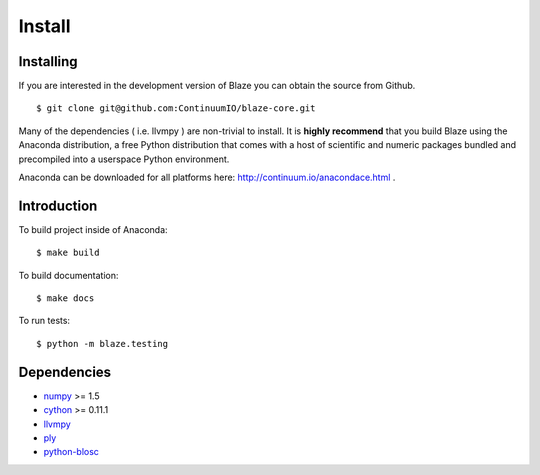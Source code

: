 =======
Install
=======

Installing
~~~~~~~~~~

If you are interested in the development version of Blaze you can
obtain the source from Github.

::

    $ git clone git@github.com:ContinuumIO/blaze-core.git

Many of the dependencies ( i.e. llvmpy ) are non-trivial to install.
It is **highly recommend** that you build Blaze using the Anaconda
distribution, a free Python distribution that comes with a host of
scientific and numeric packages bundled and precompiled into a userspace
Python environment.

Anaconda can be downloaded for all platforms here: http://continuum.io/anacondace.html .

Introduction
~~~~~~~~~~~~

To build project inside of Anaconda:

::

    $ make build

To build documentation:

::

    $ make docs

To run tests:

::

    $ python -m blaze.testing

Dependencies
~~~~~~~~~~~~

* numpy_ >= 1.5
* cython_ >= 0.11.1
* llvmpy_
* ply_
* python-blosc_

.. _numpy: http://www.numpy.org/
.. _cython: http://www.cython.org/
.. _llvmpy: http://www.llvmpy.org/
.. _ply: http://www.dabeaz.com/ply/
.. _python-blosc: http://blosc.pytables.org
